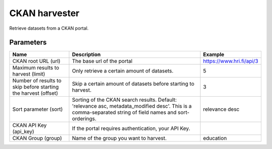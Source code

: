 CKAN harvester
==============

Retrieve datasets from a CKAN portal.

Parameters
----------

.. list-table::
   :header-rows: 1

   * * Name
     * Description
     * Example
   * * CKAN root URL (url)
     * The base url of the portal
     * https://www.hri.fi/api/3
   * * Maximum results to harvest (limit)
     * Only retrieve a certain amount of datasets.
     * 5
   * * Number of results to skip before starting the harvest (offset)
     * Skip a certain amount of datasets before starting to harvest.
     * 3
   * * Sort parameter (sort)
     * Sorting of the CKAN search results. Default: 'relevance asc, metadata_modified desc'. This is a comma-separated string of field names and sort-orderings.
     * relevance desc
   * * CKAN API Key (api_key)
     * If the portal requires authentication, your API Key.
     *
   * * CKAN Group (group)
     * Name of the group you want to harvest.
     * education
